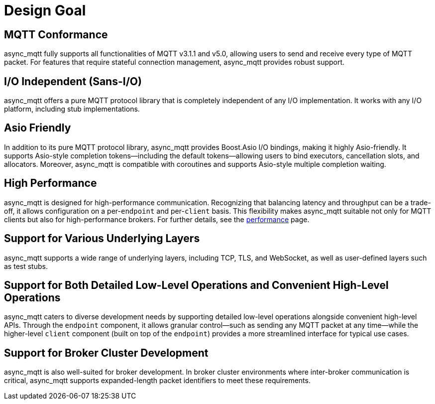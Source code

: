 = Design Goal

== MQTT Conformance

async_mqtt fully supports all functionalities of MQTT v3.1.1 and v5.0, allowing users to send and receive every type of MQTT packet. For features that require stateful connection management, async_mqtt provides robust support.

== I/O Independent (Sans-I/O)

async_mqtt offers a pure MQTT protocol library that is completely independent of any I/O implementation. It works with any I/O platform, including stub implementations.

== Asio Friendly

In addition to its pure MQTT protocol library, async_mqtt provides Boost.Asio I/O bindings, making it highly Asio-friendly. It supports Asio-style completion tokens—including the default tokens—allowing users to bind executors, cancellation slots, and allocators. Moreover, async_mqtt is compatible with coroutines and supports Asio-style multiple completion waiting.

== High Performance

async_mqtt is designed for high-performance communication. Recognizing that balancing latency and throughput can be a trade-off, it allows configuration on a per-`endpoint` and per-`client` basis. This flexibility makes async_mqtt suitable not only for MQTT clients but also for high-performance brokers. For further details, see the xref:performance.adoc[performance] page.

== Support for Various Underlying Layers

async_mqtt supports a wide range of underlying layers, including TCP, TLS, and WebSocket, as well as user-defined layers such as test stubs.

== Support for Both Detailed Low-Level Operations and Convenient High-Level Operations

async_mqtt caters to diverse development needs by supporting detailed low-level operations alongside convenient high-level APIs. Through the `endpoint` component, it allows granular control—such as sending any MQTT packet at any time—while the higher-level `client` component (built on top of the `endpoint`) provides a more streamlined interface for typical use cases.

== Support for Broker Cluster Development

async_mqtt is also well-suited for broker development. In broker cluster environments where inter-broker communication is critical, async_mqtt supports expanded-length packet identifiers to meet these requirements.
